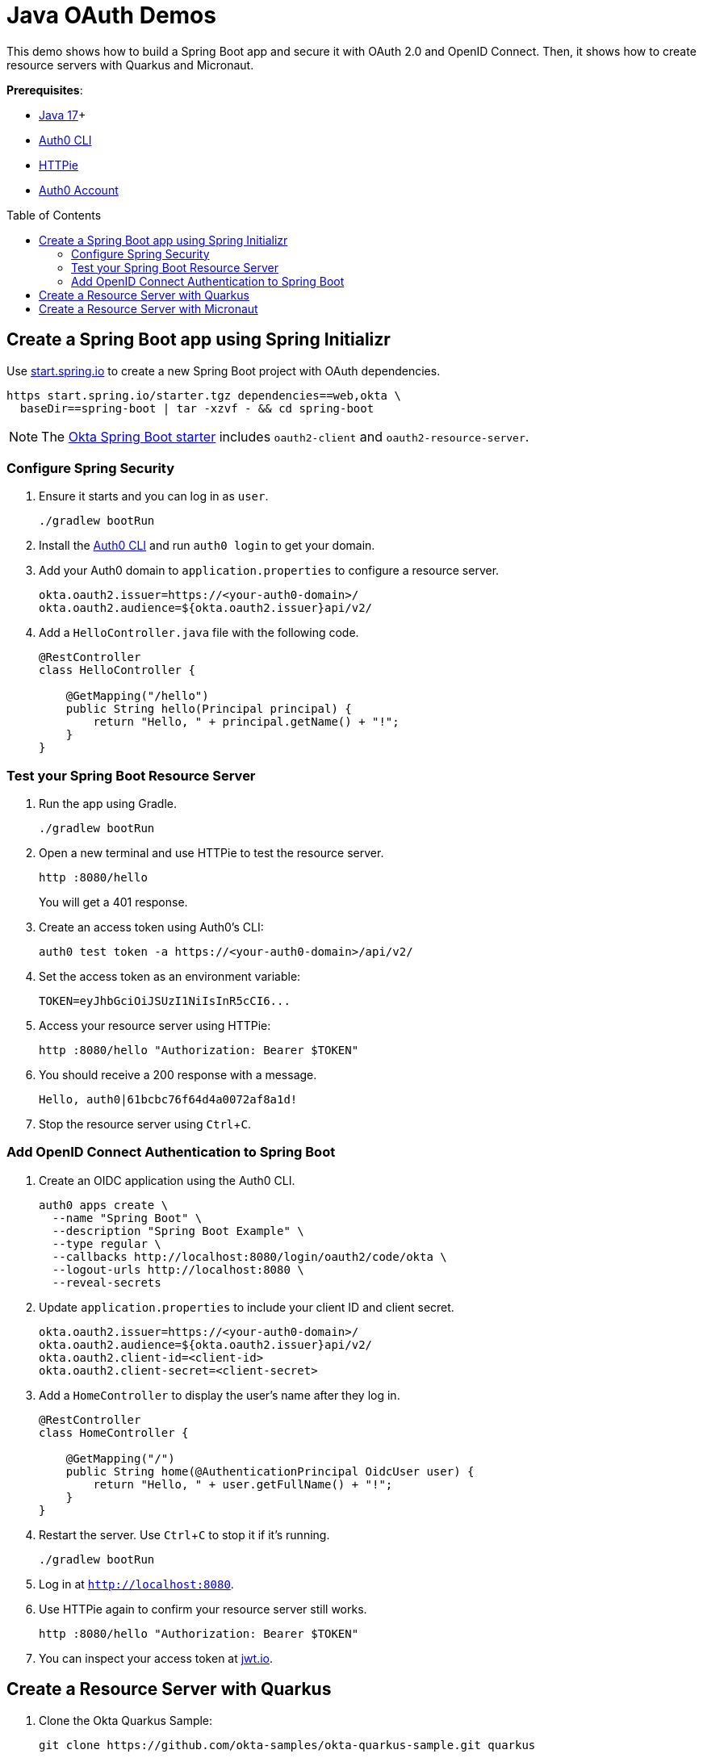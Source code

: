:experimental:
:commandkey: &#8984;
:toc: macro
:source-highlighter: highlight.js

= Java OAuth Demos

This demo shows how to build a Spring Boot app and secure it with OAuth 2.0 and OpenID Connect. Then, it shows how to create resource servers with Quarkus and Micronaut.

**Prerequisites**:

- https://sdkman.io/[Java 17]+
- https://github.com/auth0/auth0-cli#installation[Auth0 CLI]
- https://httpie.org/doc#installation[HTTPie]
- https://auth0.com/signup[Auth0 Account]

toc::[]

== Create a Spring Boot app using Spring Initializr

Use https://start.spring.io/[start.spring.io] to create a new Spring Boot project with OAuth dependencies.

[source,shell]
----
https start.spring.io/starter.tgz dependencies==web,okta \
  baseDir==spring-boot | tar -xzvf - && cd spring-boot
----

NOTE: The https://github.com/okta/okta-spring-boot[Okta Spring Boot starter] includes `oauth2-client` and `oauth2-resource-server`.

=== Configure Spring Security

. Ensure it starts and you can log in as `user`.
+
[source,shell]
----
./gradlew bootRun
----

. Install the https://github.com/auth0/auth0-cli/releases[Auth0 CLI] and run `auth0 login` to get your domain.

. Add your Auth0 domain to `application.properties` to configure a resource server.
+
[source,properties]
----
okta.oauth2.issuer=https://<your-auth0-domain>/
okta.oauth2.audience=${okta.oauth2.issuer}api/v2/
----

. Add a `HelloController.java` file with the following code.
+
[source,java]
----
@RestController
class HelloController {

    @GetMapping("/hello")
    public String hello(Principal principal) {
        return "Hello, " + principal.getName() + "!";
    }
}
----

=== Test your Spring Boot Resource Server

. Run the app using Gradle.
+
[source,shell]
----
./gradlew bootRun
----

. Open a new terminal and use HTTPie to test the resource server.
+
[source,shell]
----
http :8080/hello
----
+
You will get a 401 response.

. Create an access token using Auth0's CLI:
+
[source,shell]
----
auth0 test token -a https://<your-auth0-domain>/api/v2/
----

. Set the access token as an environment variable:
+
[source,shell]
----
TOKEN=eyJhbGciOiJSUzI1NiIsInR5cCI6...
----

. Access your resource server using HTTPie:
+
[source,shell]
----
http :8080/hello "Authorization: Bearer $TOKEN"
----

. You should receive a 200 response with a message.

  Hello, auth0|61bcbc76f64d4a0072af8a1d!

. Stop the resource server using kbd:[Ctrl+C].

=== Add OpenID Connect Authentication to Spring Boot

. Create an OIDC application using the Auth0 CLI.
+
[source,shell]
----
auth0 apps create \
  --name "Spring Boot" \
  --description "Spring Boot Example" \
  --type regular \
  --callbacks http://localhost:8080/login/oauth2/code/okta \
  --logout-urls http://localhost:8080 \
  --reveal-secrets
----

. Update `application.properties` to include your client ID and client secret.
+
[source,properties]
----
okta.oauth2.issuer=https://<your-auth0-domain>/
okta.oauth2.audience=${okta.oauth2.issuer}api/v2/
okta.oauth2.client-id=<client-id>
okta.oauth2.client-secret=<client-secret>
----

. Add a `HomeController` to display the user's name after they log in.
+
[source,java]
----
@RestController
class HomeController {

    @GetMapping("/")
    public String home(@AuthenticationPrincipal OidcUser user) {
        return "Hello, " + user.getFullName() + "!";
    }
}
----

. Restart the server. Use kbd:[Ctrl+C] to stop it if it's running.
+
[source,shell]
----
./gradlew bootRun
----

. Log in at `http://localhost:8080`.

. Use HTTPie again to confirm your resource server still works.
+
[source,shell]
----
http :8080/hello "Authorization: Bearer $TOKEN"
----

. You can inspect your access token at https://jwt.io[jwt.io].

== Create a Resource Server with Quarkus

. Clone the Okta Quarkus Sample:
+
[source,java]
----
git clone https://github.com/okta-samples/okta-quarkus-sample.git quarkus
----

. Update `application.properties` to use Auth0. Remove all other properties.
+
[source,properties]
----
quarkus.oidc.auth-server-url=https://<your-auth0-domain>
mp.jwt.verify.publickey.location=${quarkus.oidc.auth-server-url}/v1/keys
mp.jwt.verify.issuer=${quarkus.oidc.auth-server-url}
----

. Run the app:
+
[source,shell]
----
mvn quarkus:dev
----

. Verify you can access it with an access token.
+
[source,shell]
----
http :8080/hello "Authorization: Bearer $TOKEN"
----

== Create a Resource Server with Micronaut

. Clone the Okta Micronaut Sample:
+
[source,java]
----
git clone https://github.com/okta-samples/okta-micronaut-sample.git micronaut
----

. Update `application.yml` to change the public key location. Remove all other properties.
+
[source,yaml]
----
micronaut.security.token.jwt.signatures.jwks.auth0.url: https://<your-auth0-domain>/.well-known/jwks.json
----

. Run the app:
+
[source,shell]
----
mvn mn:run
----

. Verify you can access it with an access token.
+
[source,shell]
----
http :8080/hello "Authorization: Bearer $TOKEN"
----
